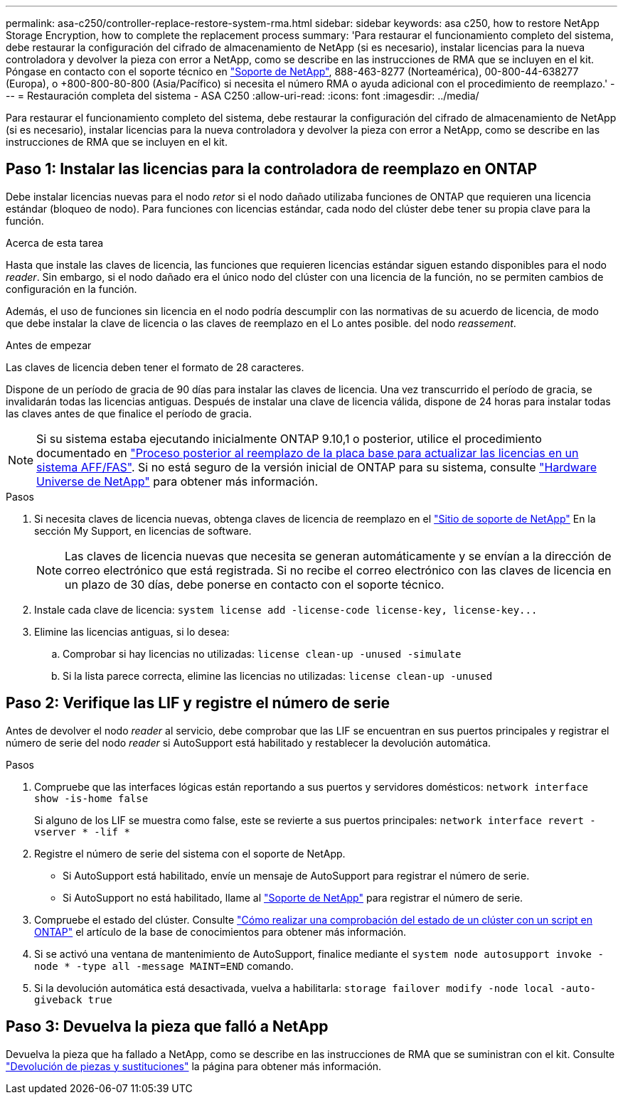 ---
permalink: asa-c250/controller-replace-restore-system-rma.html 
sidebar: sidebar 
keywords: asa c250, how to restore NetApp Storage Encryption, how to complete the replacement process 
summary: 'Para restaurar el funcionamiento completo del sistema, debe restaurar la configuración del cifrado de almacenamiento de NetApp (si es necesario), instalar licencias para la nueva controladora y devolver la pieza con error a NetApp, como se describe en las instrucciones de RMA que se incluyen en el kit. Póngase en contacto con el soporte técnico en https://mysupport.netapp.com/site/global/dashboard["Soporte de NetApp"], 888-463-8277 (Norteamérica), 00-800-44-638277 (Europa), o +800-800-80-800 (Asia/Pacífico) si necesita el número RMA o ayuda adicional con el procedimiento de reemplazo.' 
---
= Restauración completa del sistema - ASA C250
:allow-uri-read: 
:icons: font
:imagesdir: ../media/


[role="lead"]
Para restaurar el funcionamiento completo del sistema, debe restaurar la configuración del cifrado de almacenamiento de NetApp (si es necesario), instalar licencias para la nueva controladora y devolver la pieza con error a NetApp, como se describe en las instrucciones de RMA que se incluyen en el kit.



== Paso 1: Instalar las licencias para la controladora de reemplazo en ONTAP

Debe instalar licencias nuevas para el nodo _retor_ si el nodo dañado utilizaba funciones de ONTAP que requieren una licencia estándar (bloqueo de nodo). Para funciones con licencias estándar, cada nodo del clúster debe tener su propia clave para la función.

.Acerca de esta tarea
Hasta que instale las claves de licencia, las funciones que requieren licencias estándar siguen estando disponibles para el nodo _reader_. Sin embargo, si el nodo dañado era el único nodo del clúster con una licencia de la función, no se permiten cambios de configuración en la función.

Además, el uso de funciones sin licencia en el nodo podría descumplir con las normativas de su acuerdo de licencia, de modo que debe instalar la clave de licencia o las claves de reemplazo en el Lo antes posible. del nodo _reassement_.

.Antes de empezar
Las claves de licencia deben tener el formato de 28 caracteres.

Dispone de un período de gracia de 90 días para instalar las claves de licencia. Una vez transcurrido el período de gracia, se invalidarán todas las licencias antiguas. Después de instalar una clave de licencia válida, dispone de 24 horas para instalar todas las claves antes de que finalice el período de gracia.


NOTE: Si su sistema estaba ejecutando inicialmente ONTAP 9.10,1 o posterior, utilice el procedimiento documentado en  https://kb.netapp.com/on-prem/ontap/OHW/OHW-KBs/Post_Motherboard_Replacement_Process_to_update_Licensing_on_a_AFF_FAS_system#Internal_Notes^["Proceso posterior al reemplazo de la placa base para actualizar las licencias en un sistema AFF/FAS"]. Si no está seguro de la versión inicial de ONTAP para su sistema, consulte link:https://hwu.netapp.com["Hardware Universe de NetApp"^] para obtener más información.

.Pasos
. Si necesita claves de licencia nuevas, obtenga claves de licencia de reemplazo en el https://mysupport.netapp.com/site/global/dashboard["Sitio de soporte de NetApp"] En la sección My Support, en licencias de software.
+

NOTE: Las claves de licencia nuevas que necesita se generan automáticamente y se envían a la dirección de correo electrónico que está registrada. Si no recibe el correo electrónico con las claves de licencia en un plazo de 30 días, debe ponerse en contacto con el soporte técnico.

. Instale cada clave de licencia: `+system license add -license-code license-key, license-key...+`
. Elimine las licencias antiguas, si lo desea:
+
.. Comprobar si hay licencias no utilizadas: `license clean-up -unused -simulate`
.. Si la lista parece correcta, elimine las licencias no utilizadas: `license clean-up -unused`






== Paso 2: Verifique las LIF y registre el número de serie

Antes de devolver el nodo _reader_ al servicio, debe comprobar que las LIF se encuentran en sus puertos principales y registrar el número de serie del nodo _reader_ si AutoSupport está habilitado y restablecer la devolución automática.

.Pasos
. Compruebe que las interfaces lógicas están reportando a sus puertos y servidores domésticos: `network interface show -is-home false`
+
Si alguno de los LIF se muestra como false, este se revierte a sus puertos principales: `network interface revert -vserver * -lif *`

. Registre el número de serie del sistema con el soporte de NetApp.
+
** Si AutoSupport está habilitado, envíe un mensaje de AutoSupport para registrar el número de serie.
** Si AutoSupport no está habilitado, llame al https://mysupport.netapp.com["Soporte de NetApp"] para registrar el número de serie.


. Compruebe el estado del clúster. Consulte https://kb.netapp.com/on-prem/ontap/Ontap_OS/OS-KBs/How_to_perform_a_cluster_health_check_with_a_script_in_ONTAP["Cómo realizar una comprobación del estado de un clúster con un script en ONTAP"^] el artículo de la base de conocimientos para obtener más información.
. Si se activó una ventana de mantenimiento de AutoSupport, finalice mediante el `system node autosupport invoke -node * -type all -message MAINT=END` comando.
. Si la devolución automática está desactivada, vuelva a habilitarla: `storage failover modify -node local -auto-giveback true`




== Paso 3: Devuelva la pieza que falló a NetApp

Devuelva la pieza que ha fallado a NetApp, como se describe en las instrucciones de RMA que se suministran con el kit. Consulte https://mysupport.netapp.com/site/info/rma["Devolución de piezas y sustituciones"] la página para obtener más información.
